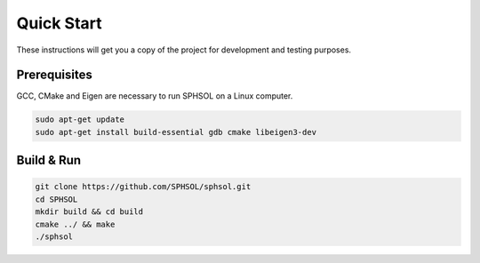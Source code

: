 Quick Start
===========

These instructions will get you a copy of the project for development and testing purposes.

Prerequisites
-------------

GCC, CMake and Eigen are necessary to run SPHSOL on a Linux computer.

.. code-block::

  sudo apt-get update
  sudo apt-get install build-essential gdb cmake libeigen3-dev


Build & Run
-----------

.. code-block::

  git clone https://github.com/SPHSOL/sphsol.git
  cd SPHSOL
  mkdir build && cd build
  cmake ../ && make
  ./sphsol
